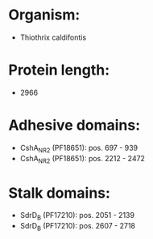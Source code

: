 * Organism:
- Thiothrix caldifontis
* Protein length:
- 2966
* Adhesive domains:
- CshA_NR2 (PF18651): pos. 697 - 939
- CshA_NR2 (PF18651): pos. 2212 - 2472
* Stalk domains:
- SdrD_B (PF17210): pos. 2051 - 2139
- SdrD_B (PF17210): pos. 2607 - 2718

